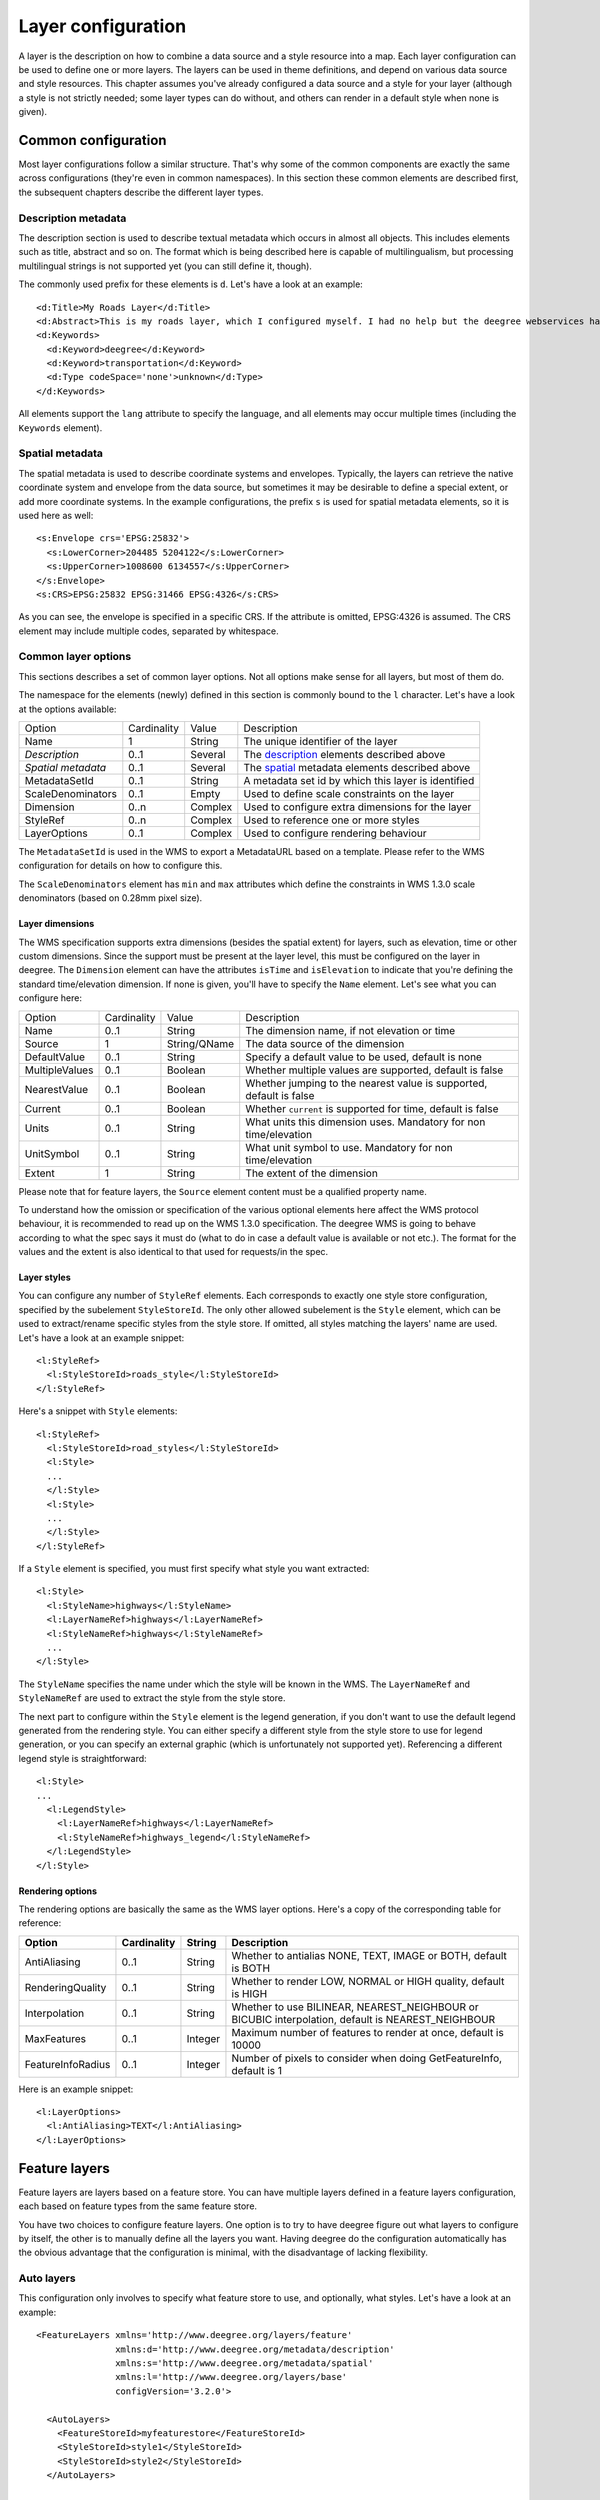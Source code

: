 .. _anchor-configuration-layers:

====================================
Layer configuration
====================================

A layer is the description on how to combine a data source and a style resource into a map. Each layer configuration can be used to define one or more layers. The layers can be used in theme definitions, and depend on various data source and style resources. This chapter assumes you've already configured a data source and a style for your layer (although a style is not strictly needed; some layer types can do without, and others can render in a default style when none is given).

--------------------
Common configuration
--------------------

Most layer configurations follow a similar structure. That's why some of the common components are exactly the same across configurations (they're even in common namespaces). In this section these common elements are described first, the subsequent chapters describe the different layer types.


.. _description:

~~~~~~~~~~~~~~~~~~~~
Description metadata
~~~~~~~~~~~~~~~~~~~~

The description section is used to describe textual metadata which occurs in almost all objects. This includes elements such as title, abstract and so on. The format which is being described here is capable of multilingualism, but processing multilingual strings is not supported yet (you can still define it, though).

The commonly used prefix for these elements is ``d``. Let's have a look at an example::

  <d:Title>My Roads Layer</d:Title>
  <d:Abstract>This is my roads layer, which I configured myself. I had no help but the deegree webservices handbook.</d:Abstract>
  <d:Keywords>
    <d:Keyword>deegree</d:Keyword>
    <d:Keyword>transportation</d:Keyword>
    <d:Type codeSpace='none'>unknown</d:Type>
  </d:Keywords>

All elements support the ``lang`` attribute to specify the language, and all elements may occur multiple times (including the ``Keywords`` element).

.. _spatial:

~~~~~~~~~~~~~~~~
Spatial metadata
~~~~~~~~~~~~~~~~

The spatial metadata is used to describe coordinate systems and envelopes. Typically, the layers can retrieve the native coordinate system and envelope from the data source, but sometimes it may be desirable to define a special extent, or add more coordinate systems. In the example configurations, the prefix ``s`` is used for spatial metadata elements, so it is used here as well::

  <s:Envelope crs='EPSG:25832'>
    <s:LowerCorner>204485 5204122</s:LowerCorner>
    <s:UpperCorner>1008600 6134557</s:UpperCorner>
  </s:Envelope>
  <s:CRS>EPSG:25832 EPSG:31466 EPSG:4326</s:CRS>

As you can see, the envelope is specified in a specific CRS. If the attribute is omitted, EPSG:4326 is assumed. The CRS element may include multiple codes, separated by whitespace.

.. _common:

~~~~~~~~~~~~~~~~~~~~
Common layer options
~~~~~~~~~~~~~~~~~~~~

This sections describes a set of common layer options. Not all options make sense for all layers, but most of them do.

The namespace for the elements (newly) defined in this section is commonly bound to the ``l`` character. Let's have a look at the options available:

.. table:: Common layer options

+-----------------------+---------------+--------------------+-----------------------------------------------------+
| Option                | Cardinality   | Value              | Description                                         |
+-----------------------+---------------+--------------------+-----------------------------------------------------+
| Name                  | 1             | String             | The unique identifier of the layer                  |
+-----------------------+---------------+--------------------+-----------------------------------------------------+
| *Description*         | 0..1          | Several            | The description_ elements described above           |
+-----------------------+---------------+--------------------+-----------------------------------------------------+
| *Spatial metadata*    | 0..1          | Several            | The spatial_ metadata elements described above      |
+-----------------------+---------------+--------------------+-----------------------------------------------------+
| MetadataSetId         | 0..1          | String             | A metadata set id by which this layer is identified |
+-----------------------+---------------+--------------------+-----------------------------------------------------+
| ScaleDenominators     | 0..1          | Empty              | Used to define scale constraints on the layer       |
+-----------------------+---------------+--------------------+-----------------------------------------------------+
| Dimension             | 0..n          | Complex            | Used to configure extra dimensions for the layer    |
+-----------------------+---------------+--------------------+-----------------------------------------------------+
| StyleRef              | 0..n          | Complex            | Used to reference one or more styles                |
+-----------------------+---------------+--------------------+-----------------------------------------------------+
| LayerOptions          | 0..1          | Complex            | Used to configure rendering behaviour               |
+-----------------------+---------------+--------------------+-----------------------------------------------------+

The ``MetadataSetId`` is used in the WMS to export a MetadataURL based on a template. Please refer to the WMS configuration for details on how to configure this.

The ``ScaleDenominators`` element has ``min`` and ``max`` attributes which define the constraints in WMS 1.3.0 scale denominators (based on 0.28mm pixel size).

^^^^^^^^^^^^^^^^
Layer dimensions
^^^^^^^^^^^^^^^^

The WMS specification supports extra dimensions (besides the spatial extent) for layers, such as elevation, time or other custom dimensions. Since the support must be present at the layer level, this must be configured on the layer in deegree. The ``Dimension`` element can have the attributes ``isTime`` and ``isElevation`` to indicate that you're defining the standard time/elevation dimension. If none is given, you'll have to specify the ``Name`` element. Let's see what you can configure here:

.. table:: Dimension configuration

+-----------------------+---------------+--------------------+---------------------------------------------------------------------+
| Option                | Cardinality   | Value              | Description                                                         |
+-----------------------+---------------+--------------------+---------------------------------------------------------------------+
| Name                  | 0..1          | String             | The dimension name, if not elevation or time                        |
+-----------------------+---------------+--------------------+---------------------------------------------------------------------+
| Source                | 1             | String/QName       | The data source of the dimension                                    |
+-----------------------+---------------+--------------------+---------------------------------------------------------------------+
| DefaultValue          | 0..1          | String             | Specify a default value to be used, default is none                 |
+-----------------------+---------------+--------------------+---------------------------------------------------------------------+
| MultipleValues        | 0..1          | Boolean            | Whether multiple values are supported, default is false             |
+-----------------------+---------------+--------------------+---------------------------------------------------------------------+
| NearestValue          | 0..1          | Boolean            | Whether jumping to the nearest value is supported, default is false |
+-----------------------+---------------+--------------------+---------------------------------------------------------------------+
| Current               | 0..1          | Boolean            | Whether ``current`` is supported for time, default is false         |
+-----------------------+---------------+--------------------+---------------------------------------------------------------------+
| Units                 | 0..1          | String             | What units this dimension uses. Mandatory for non time/elevation    |
+-----------------------+---------------+--------------------+---------------------------------------------------------------------+
| UnitSymbol            | 0..1          | String             | What unit symbol to use. Mandatory for non time/elevation           |
+-----------------------+---------------+--------------------+---------------------------------------------------------------------+
| Extent                | 1             | String             | The extent of the dimension                                         |
+-----------------------+---------------+--------------------+---------------------------------------------------------------------+

Please note that for feature layers, the ``Source`` element content must be a qualified property name.

To understand how the omission or specification of the various optional elements here affect the WMS protocol behaviour, it is recommended to read up on the WMS 1.3.0 specification. The deegree WMS is going to behave according to what the spec says it must do (what to do in case a default value is available or not etc.). The format for the values and the extent is also identical to that used for requests/in the spec.

^^^^^^^^^^^^
Layer styles
^^^^^^^^^^^^

You can configure any number of ``StyleRef`` elements. Each corresponds to exactly one style store configuration, specified by the subelement ``StyleStoreId``. The only other allowed subelement is the ``Style`` element, which can be used to extract/rename specific styles from the style store. If omitted, all styles matching the layers' name are used. Let's have a look at an example snippet::

  <l:StyleRef>
    <l:StyleStoreId>roads_style</l:StyleStoreId>
  </l:StyleRef>

Here's a snippet with ``Style`` elements::

  <l:StyleRef>
    <l:StyleStoreId>road_styles</l:StyleStoreId>
    <l:Style>
    ...
    </l:Style>
    <l:Style>
    ...
    </l:Style>
  </l:StyleRef>

If a ``Style`` element is specified, you must first specify what style you want extracted::

  <l:Style>
    <l:StyleName>highways</l:StyleName>
    <l:LayerNameRef>highways</l:LayerNameRef>
    <l:StyleNameRef>highways</l:StyleNameRef>
    ...
  </l:Style>

The ``StyleName`` specifies the name under which the style will be known in the WMS. The ``LayerNameRef`` and ``StyleNameRef`` are used to extract the style from the style store.

The next part to configure within the ``Style`` element is the legend generation, if you don't want to use the default legend generated from the rendering style. You can either specify a different style from the style store to use for legend generation, or you can specify an external graphic (which is unfortunately not supported yet). Referencing a different legend style is straightforward::

  <l:Style>
  ...
    <l:LegendStyle>
      <l:LayerNameRef>highways</l:LayerNameRef>
      <l:StyleNameRef>highways_legend</l:StyleNameRef>
    </l:LegendStyle>
  </l:Style>

^^^^^^^^^^^^^^^^^
Rendering options
^^^^^^^^^^^^^^^^^

The rendering options are basically the same as the WMS layer options. Here's a copy of the corresponding table for reference:

+------------------------+-------------------+-----------+---------------------------------------------------------------------------------------------------+
| Option                 | Cardinality       | String    | Description                                                                                       |
+========================+===================+===========+===================================================================================================+
| AntiAliasing           | 0..1              | String    | Whether to antialias NONE, TEXT, IMAGE or BOTH, default is BOTH                                   |
+------------------------+-------------------+-----------+---------------------------------------------------------------------------------------------------+
| RenderingQuality       | 0..1              | String    | Whether to render LOW, NORMAL or HIGH quality, default is HIGH                                    |
+------------------------+-------------------+-----------+---------------------------------------------------------------------------------------------------+
| Interpolation          | 0..1              | String    | Whether to use BILINEAR, NEAREST_NEIGHBOUR or BICUBIC interpolation, default is NEAREST_NEIGHBOUR |
+------------------------+-------------------+-----------+---------------------------------------------------------------------------------------------------+
| MaxFeatures            | 0..1              | Integer   | Maximum number of features to render at once, default is 10000                                    |
+------------------------+-------------------+-----------+---------------------------------------------------------------------------------------------------+
| FeatureInfoRadius      | 0..1              | Integer   | Number of pixels to consider when doing GetFeatureInfo, default is 1                              |
+------------------------+-------------------+-----------+---------------------------------------------------------------------------------------------------+

Here is an example snippet::

  <l:LayerOptions>
    <l:AntiAliasing>TEXT</l:AntiAliasing>
  </l:LayerOptions>


--------------
Feature layers
--------------

Feature layers are layers based on a feature store. You can have multiple layers defined in a feature layers configuration, each based on feature types from the same feature store.

You have two choices to configure feature layers. One option is to try to have deegree figure out what layers to configure by itself, the other is to manually define all the layers you want. Having deegree do the configuration automatically has the obvious advantage that the configuration is minimal, with the disadvantage of lacking flexibility.

~~~~~~~~~~~
Auto layers
~~~~~~~~~~~

This configuration only involves to specify what feature store to use, and optionally, what styles. Let's have a look at an example::

  <FeatureLayers xmlns='http://www.deegree.org/layers/feature' 
                 xmlns:d='http://www.deegree.org/metadata/description'
                 xmlns:s='http://www.deegree.org/metadata/spatial'
                 xmlns:l='http://www.deegree.org/layers/base'
                 configVersion='3.2.0'>
  
    <AutoLayers>
      <FeatureStoreId>myfeaturestore</FeatureStoreId>
      <StyleStoreId>style1</StyleStoreId>
      <StyleStoreId>style2</StyleStoreId>
    </AutoLayers>
  
  </FeatureLayers>

This will create one layer for each (concrete) feature type in the feature store. If no style stores are configured, the default style will be used for all layers. If style stores are configured, matching styles will be automatically used if available. So if you have a feature type with (local) name ``Autos``, deegree will check all configured style stores for styles identified by layer name ``Autos`` and use them, if available. The name ``Autos`` will be used as name and title as appropriate, and spatial metadata will be used as available from the feature store.

~~~~~~~~~~~~~~~~~~~~
Manual configuration
~~~~~~~~~~~~~~~~~~~~

The basic structure of a manual configuration looks like this::

  <FeatureLayers xmlns='http://www.deegree.org/layers/feature' 
                 xmlns:d='http://www.deegree.org/metadata/description'
                 xmlns:s='http://www.deegree.org/metadata/spatial'
                 xmlns:l='http://www.deegree.org/layers/base'
                 configVersion='3.2.0'>
    <FeatureStoreId>myfeaturestore</FeatureStoreId>
    <FeatureLayer>
    ...
    </FeatureLayer>
    <FeatureLayer>
    ...
    </FeatureLayer>
  </FeatureLayers>

As you can see, the first thing to do is to bind the configuration to a feature store. After that, you can define one or more feature layers.

A feature layer configuration has two optional elements besides the common elements. The ``FeatureTypeName`` can be used to restrict a layer to a specific feature type (use a qualified name). The ``Filter`` element can be used to specify a filter that applies to the layer globally (use standard OGC filter encoding 1.1.0 ``ogc:Filter`` element within)::

  <FeatureLayer>
    <FeatureTypeName xmlns:app='http://www.deegree.org/app'>app:Roads</FeatureTypeName>
    <Filter>
      <Filter xmlns='http://www.opengis.net/ogc'>
        <PropertyIsEqualTo>
          <PropertyName xmlns:app='http://www.deegree.org/app'>app:type</PropertyName>
          <Literal>123</Literal>
        </PropertyIsEqualTo>
      </Filter>
    </Filter>
    ...
  </FeatureLayer>

After that the standard options follow, as outlined in the common_ section.

-----------
Tile layers
-----------

Tile layers are based on a tile pyramid of a tile store. You can configure an unlimited number of tile layers each based on a different tile store within one configuration file.

As you might have guessed, most of the common parameters are ignored for this layer type. Most notably, the style and dimension configuration is ignored.

In most cases, a configuration like the following is sufficient::

  <TileLayers xmlns="http://www.deegree.org/layers/tile"
              xmlns:d="http://www.deegree.org/metadata/description" 
              xmlns:l="http://www.deegree.org/layers/base"
              configVersion="3.2.0">
    <TileLayer>
      <TileStoreId>pyramid</TileStoreId>
      <l:Name>example</l:Name>
      <d:Title>Example INSPIRE layer</d:Title>
    </TileLayer>
  </TileLayers>

Just repeat the ``TileLayer`` element once for each layer you wish to configure.

---------------
Coverage layers
---------------

Coverage layers are based on coverages out of coverage stores. Similar to feature layers, you can choose between an automatic layer setup and a manual configuration.

~~~~~~~~~~~
Auto layers
~~~~~~~~~~~

All you need to configure is the coverage store and an optional style store::

  <CoverageLayers xmlns="http://www.deegree.org/layers/coverage"
                  xmlns:d="http://www.deegree.org/metadata/description"
                  xmlns:l="http://www.deegree.org/layers/base"
                  configVersion="3.2.0">
    <AutoLayers>
      <CoverageStoreId>dem</CoverageStoreId>
      <StyleStoreId>heightmap</StyleStoreId>
    </AutoLayers>
  </CoverageLayers>

In theory this would add one layer for each coverage in the coverage store, but since only one coverage is supported per coverage store at the moment, only one layer will be the result. If a style store is specified, all styles matching the layer name (the coverage store id) will be available for the layer.

~~~~~~~~~~~~~~~~~~~~
Manual configuration
~~~~~~~~~~~~~~~~~~~~

The manual configuration requires the definition of a coverage store, and one or many coverage layer definitions::

  <CoverageLayers xmlns="http://www.deegree.org/layers/coverage"
                  xmlns:d="http://www.deegree.org/metadata/description"
                  xmlns:l="http://www.deegree.org/layers/base"
                  configVersion="3.2.0">
    <CoverageStoreId>dem</CoverageStoreId>
    <CoverageLayer>
    <!-- standard layer options -->
    </CoverageLayer>
  </CoverageLayers>

Within the ``CoverageLayer`` element you can only define the common_ layer options. While only one coverage is supported per coverage store, it might still be desirable to define multiple layers based on the store, for example one layer per style.

